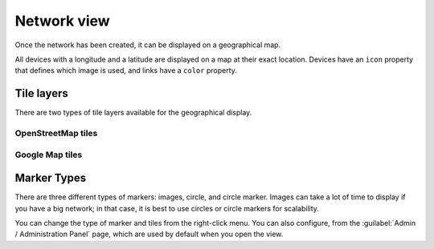 ============
Network view
============

Once the network has been created, it can be displayed on a geographical map.

All devices with a longitude and a latitude are displayed on a map at their exact location.
Devices have an ``icon`` property that defines which image is used, and links have a ``color`` property.

.. image:: /_static/views/network_view/network_view.png
   :alt: Classic 2D map
   :align: center

Tile layers
-----------

There are two types of tile layers available for the geographical display.

OpenStreetMap tiles
*******************

.. image:: /_static/views/network_view/osm_layer.png
   :alt: Open Street Map
   :align: center

Google Map tiles
****************

.. image:: /_static/views/network_view/google_map_layer.png
   :alt: Google Map
   :align: center

Marker Types
------------

There are three different types of markers: images, circle, and circle marker.
Images can take a lot of time to display if you have a big network; in that case, it is best to use circles or circle markers for scalability.

.. image:: /_static/views/network_view/circle_markers.png
   :alt: Circle Markers
   :align: center

You can change the type of marker and tiles from the right-click menu.
You can also configure, from the :guilabel:`Admin / Administration Panel` page, which are used by default when you open the view.
